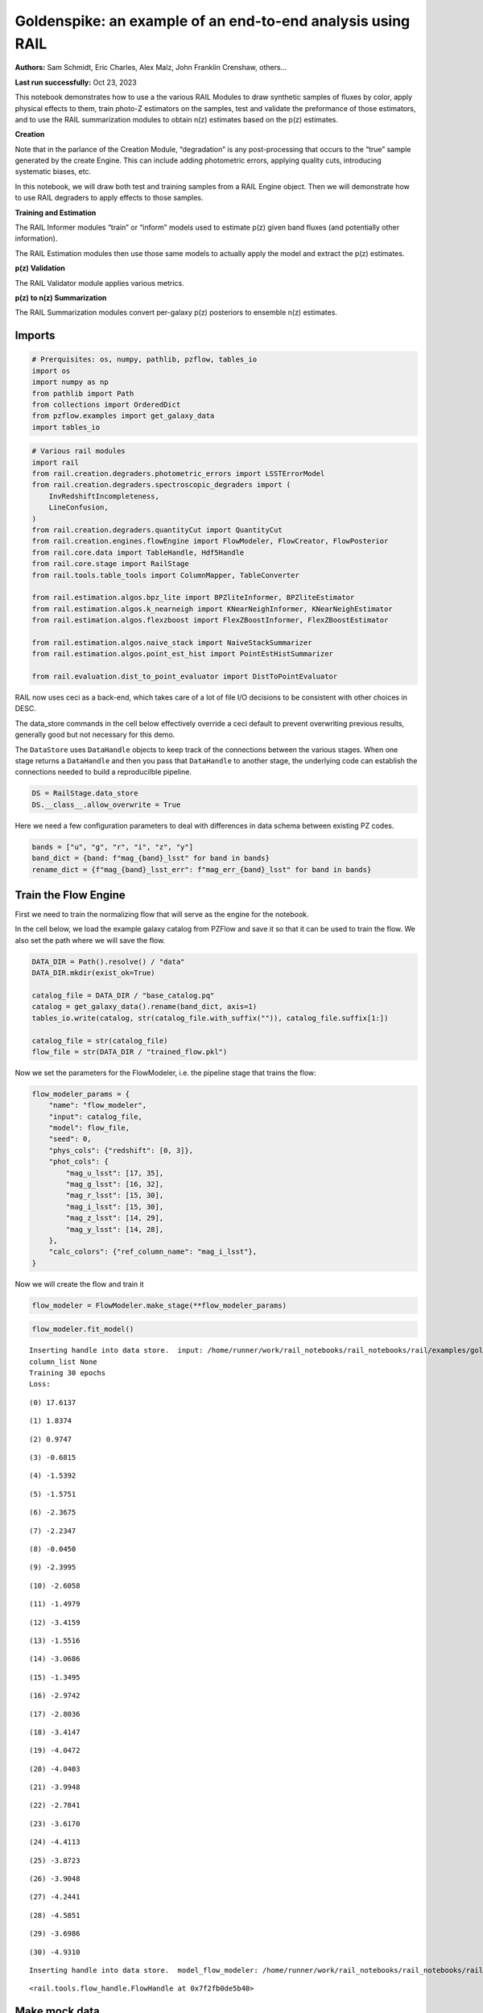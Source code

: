 Goldenspike: an example of an end-to-end analysis using RAIL
============================================================

**Authors:** Sam Schmidt, Eric Charles, Alex Malz, John Franklin
Crenshaw, others…

**Last run successfully:** Oct 23, 2023

This notebook demonstrates how to use a the various RAIL Modules to draw
synthetic samples of fluxes by color, apply physical effects to them,
train photo-Z estimators on the samples, test and validate the
preformance of those estimators, and to use the RAIL summarization
modules to obtain n(z) estimates based on the p(z) estimates.

**Creation**

Note that in the parlance of the Creation Module, “degradation” is any
post-processing that occurs to the “true” sample generated by the create
Engine. This can include adding photometric errors, applying quality
cuts, introducing systematic biases, etc.

In this notebook, we will draw both test and training samples from a
RAIL Engine object. Then we will demonstrate how to use RAIL degraders
to apply effects to those samples.

**Training and Estimation**

The RAIL Informer modules “train” or “inform” models used to estimate
p(z) given band fluxes (and potentially other information).

The RAIL Estimation modules then use those same models to actually apply
the model and extract the p(z) estimates.

**p(z) Validation**

The RAIL Validator module applies various metrics.

**p(z) to n(z) Summarization**

The RAIL Summarization modules convert per-galaxy p(z) posteriors to
ensemble n(z) estimates.

Imports
-------

.. code:: ipython3

    # Prerquisites: os, numpy, pathlib, pzflow, tables_io
    import os
    import numpy as np
    from pathlib import Path
    from collections import OrderedDict
    from pzflow.examples import get_galaxy_data
    import tables_io


.. code:: ipython3

    # Various rail modules
    import rail
    from rail.creation.degraders.photometric_errors import LSSTErrorModel
    from rail.creation.degraders.spectroscopic_degraders import (
        InvRedshiftIncompleteness,
        LineConfusion,
    )
    from rail.creation.degraders.quantityCut import QuantityCut
    from rail.creation.engines.flowEngine import FlowModeler, FlowCreator, FlowPosterior
    from rail.core.data import TableHandle, Hdf5Handle
    from rail.core.stage import RailStage
    from rail.tools.table_tools import ColumnMapper, TableConverter
    
    from rail.estimation.algos.bpz_lite import BPZliteInformer, BPZliteEstimator
    from rail.estimation.algos.k_nearneigh import KNearNeighInformer, KNearNeighEstimator
    from rail.estimation.algos.flexzboost import FlexZBoostInformer, FlexZBoostEstimator
    
    from rail.estimation.algos.naive_stack import NaiveStackSummarizer
    from rail.estimation.algos.point_est_hist import PointEstHistSummarizer
    
    from rail.evaluation.dist_to_point_evaluator import DistToPointEvaluator
    


RAIL now uses ceci as a back-end, which takes care of a lot of file I/O
decisions to be consistent with other choices in DESC.

The data_store commands in the cell below effectively override a ceci
default to prevent overwriting previous results, generally good but not
necessary for this demo.

The ``DataStore`` uses ``DataHandle`` objects to keep track of the
connections between the various stages. When one stage returns a
``DataHandle`` and then you pass that ``DataHandle`` to another stage,
the underlying code can establish the connections needed to build a
reproducilble pipeline.

.. code:: ipython3

    DS = RailStage.data_store
    DS.__class__.allow_overwrite = True


Here we need a few configuration parameters to deal with differences in
data schema between existing PZ codes.

.. code:: ipython3

    bands = ["u", "g", "r", "i", "z", "y"]
    band_dict = {band: f"mag_{band}_lsst" for band in bands}
    rename_dict = {f"mag_{band}_lsst_err": f"mag_err_{band}_lsst" for band in bands}


Train the Flow Engine
---------------------

First we need to train the normalizing flow that will serve as the
engine for the notebook.

In the cell below, we load the example galaxy catalog from PZFlow and
save it so that it can be used to train the flow. We also set the path
where we will save the flow.

.. code:: ipython3

    DATA_DIR = Path().resolve() / "data"
    DATA_DIR.mkdir(exist_ok=True)
    
    catalog_file = DATA_DIR / "base_catalog.pq"
    catalog = get_galaxy_data().rename(band_dict, axis=1)
    tables_io.write(catalog, str(catalog_file.with_suffix("")), catalog_file.suffix[1:])
    
    catalog_file = str(catalog_file)
    flow_file = str(DATA_DIR / "trained_flow.pkl")


Now we set the parameters for the FlowModeler, i.e. the pipeline stage
that trains the flow:

.. code:: ipython3

    flow_modeler_params = {
        "name": "flow_modeler",
        "input": catalog_file,
        "model": flow_file,
        "seed": 0,
        "phys_cols": {"redshift": [0, 3]},
        "phot_cols": {
            "mag_u_lsst": [17, 35],
            "mag_g_lsst": [16, 32],
            "mag_r_lsst": [15, 30],
            "mag_i_lsst": [15, 30],
            "mag_z_lsst": [14, 29],
            "mag_y_lsst": [14, 28],
        },
        "calc_colors": {"ref_column_name": "mag_i_lsst"},
    }


Now we will create the flow and train it

.. code:: ipython3

    flow_modeler = FlowModeler.make_stage(**flow_modeler_params)


.. code:: ipython3

    flow_modeler.fit_model()



.. parsed-literal::

    Inserting handle into data store.  input: /home/runner/work/rail_notebooks/rail_notebooks/rail/examples/goldenspike_examples/data/base_catalog.pq, flow_modeler
    column_list None
    Training 30 epochs 
    Loss:


.. parsed-literal::

    (0) 17.6137


.. parsed-literal::

    (1) 1.8374


.. parsed-literal::

    (2) 0.9747


.. parsed-literal::

    (3) -0.6815


.. parsed-literal::

    (4) -1.5392


.. parsed-literal::

    (5) -1.5751


.. parsed-literal::

    (6) -2.3675


.. parsed-literal::

    (7) -2.2347


.. parsed-literal::

    (8) -0.0450


.. parsed-literal::

    (9) -2.3995


.. parsed-literal::

    (10) -2.6058


.. parsed-literal::

    (11) -1.4979


.. parsed-literal::

    (12) -3.4159


.. parsed-literal::

    (13) -1.5516


.. parsed-literal::

    (14) -3.0686


.. parsed-literal::

    (15) -1.3495


.. parsed-literal::

    (16) -2.9742


.. parsed-literal::

    (17) -2.8036


.. parsed-literal::

    (18) -3.4147


.. parsed-literal::

    (19) -4.0472


.. parsed-literal::

    (20) -4.0403


.. parsed-literal::

    (21) -3.9948


.. parsed-literal::

    (22) -2.7841


.. parsed-literal::

    (23) -3.6170


.. parsed-literal::

    (24) -4.4113


.. parsed-literal::

    (25) -3.8723


.. parsed-literal::

    (26) -3.9048


.. parsed-literal::

    (27) -4.2441


.. parsed-literal::

    (28) -4.5851


.. parsed-literal::

    (29) -3.6986


.. parsed-literal::

    (30) -4.9310


.. parsed-literal::

    Inserting handle into data store.  model_flow_modeler: /home/runner/work/rail_notebooks/rail_notebooks/rail/examples/goldenspike_examples/data/inprogress_trained_flow.pkl, flow_modeler




.. parsed-literal::

    <rail.tools.flow_handle.FlowHandle at 0x7f2fb0de5b40>



Make mock data
--------------

Now we will use the trained flow to create training and test data for
the photo-z estimators.

For both the training and test data we will:

1. Use the Flow to produce some synthetic data
2. Use the LSSTErrorModel to add photometric errors
3. Use the FlowPosterior to estimate the redshift posteriors for the
   degraded sample
4. Use the ColumnMapper to rename the error columns so that they match
   the names in DC2.
5. Use the TableConverter to convert the data to a numpy dictionary,
   which will be stored in a hdf5 file with the same schema as the DC2
   data

Training sample
~~~~~~~~~~~~~~~

For the training data we are going to apply a couple of extra
degradation effects to the data beyond what we do to create test data,
as the training data will have some spectroscopic incompleteness. This
will allow us to see how the trained models perform with imperfect
training data.

More details about the degraders are available in the
``rail/examples/creation_examples/degradation_demo.ipynb`` notebook.

.. code:: ipython3

    flow_creator_train = FlowCreator.make_stage(
        name="flow_creator_train",
        model=flow_modeler.get_handle("model"),
        n_samples=50,
        seed=1235,
    )
    
    lsst_error_model_train = LSSTErrorModel.make_stage(
        name="lsst_error_model_train",
        renameDict=band_dict,
        ndFlag=np.nan,
        seed=29,
    )
    
    inv_redshift = InvRedshiftIncompleteness.make_stage(
        name="inv_redshift",
        pivot_redshift=1.0,
    )
    
    line_confusion = LineConfusion.make_stage(
        name="line_confusion",
        true_wavelen=5007.0,
        wrong_wavelen=3727.0,
        frac_wrong=0.05,
        seed = 1337
    )
    
    quantity_cut = QuantityCut.make_stage(
        name="quantity_cut",
        cuts={"mag_i_lsst": 25.0},
    )
    
    col_remapper_train = ColumnMapper.make_stage(
        name="col_remapper_train",
        columns=rename_dict,
    )
    
    table_conv_train = TableConverter.make_stage(
        name="table_conv_train",
        output_format="numpyDict",
    )


.. code:: ipython3

    train_data_orig = flow_creator_train.sample(150, 1235)
    train_data_errs = lsst_error_model_train(train_data_orig, seed=66)
    train_data_inc = inv_redshift(train_data_errs)
    train_data_conf = line_confusion(train_data_inc)
    train_data_cut = quantity_cut(train_data_conf)
    train_data_pq = col_remapper_train(train_data_cut)
    train_data = table_conv_train(train_data_pq)



.. parsed-literal::

    Inserting handle into data store.  output_flow_creator_train: inprogress_output_flow_creator_train.pq, flow_creator_train
    Inserting handle into data store.  output_lsst_error_model_train: inprogress_output_lsst_error_model_train.pq, lsst_error_model_train
    Inserting handle into data store.  output_inv_redshift: inprogress_output_inv_redshift.pq, inv_redshift
    Inserting handle into data store.  output_line_confusion: inprogress_output_line_confusion.pq, line_confusion
    Inserting handle into data store.  output_quantity_cut: inprogress_output_quantity_cut.pq, quantity_cut
    Inserting handle into data store.  output_col_remapper_train: inprogress_output_col_remapper_train.pq, col_remapper_train
    Inserting handle into data store.  output_table_conv_train: inprogress_output_table_conv_train.hdf5, table_conv_train


Let’s examine the quantities that we’ve generated, we’ll use the handy
``tables_io`` package to temporarily write to a pandas dataframe for
quick writeout of the columns:

.. code:: ipython3

    train_table = tables_io.convertObj(train_data.data, tables_io.types.PD_DATAFRAME)
    train_table.head()





.. raw:: html

    <div>
    <style scoped>
        .dataframe tbody tr th:only-of-type {
            vertical-align: middle;
        }
    
        .dataframe tbody tr th {
            vertical-align: top;
        }
    
        .dataframe thead th {
            text-align: right;
        }
    </style>
    <table border="1" class="dataframe">
      <thead>
        <tr style="text-align: right;">
          <th></th>
          <th>redshift</th>
          <th>mag_u_lsst</th>
          <th>mag_err_u_lsst</th>
          <th>mag_g_lsst</th>
          <th>mag_err_g_lsst</th>
          <th>mag_r_lsst</th>
          <th>mag_err_r_lsst</th>
          <th>mag_i_lsst</th>
          <th>mag_err_i_lsst</th>
          <th>mag_z_lsst</th>
          <th>mag_err_z_lsst</th>
          <th>mag_y_lsst</th>
          <th>mag_err_y_lsst</th>
        </tr>
      </thead>
      <tbody>
        <tr>
          <th>0</th>
          <td>0.953602</td>
          <td>26.789388</td>
          <td>0.470054</td>
          <td>27.215379</td>
          <td>0.253109</td>
          <td>25.518950</td>
          <td>0.051481</td>
          <td>24.458921</td>
          <td>0.032867</td>
          <td>23.527422</td>
          <td>0.027619</td>
          <td>23.140949</td>
          <td>0.044189</td>
        </tr>
        <tr>
          <th>1</th>
          <td>1.112196</td>
          <td>24.987426</td>
          <td>0.107096</td>
          <td>24.668992</td>
          <td>0.027702</td>
          <td>24.008650</td>
          <td>0.014038</td>
          <td>23.532775</td>
          <td>0.014929</td>
          <td>22.997576</td>
          <td>0.017557</td>
          <td>22.803622</td>
          <td>0.032788</td>
        </tr>
        <tr>
          <th>2</th>
          <td>0.131860</td>
          <td>25.142110</td>
          <td>0.122476</td>
          <td>24.430960</td>
          <td>0.022559</td>
          <td>24.231739</td>
          <td>0.016806</td>
          <td>24.007674</td>
          <td>0.022179</td>
          <td>24.308097</td>
          <td>0.055064</td>
          <td>24.304991</td>
          <td>0.123352</td>
        </tr>
        <tr>
          <th>3</th>
          <td>0.566852</td>
          <td>26.435866</td>
          <td>0.358633</td>
          <td>26.475032</td>
          <td>0.135542</td>
          <td>25.323090</td>
          <td>0.043265</td>
          <td>24.718682</td>
          <td>0.041355</td>
          <td>24.652682</td>
          <td>0.074727</td>
          <td>24.268218</td>
          <td>0.119475</td>
        </tr>
        <tr>
          <th>4</th>
          <td>0.542163</td>
          <td>24.583624</td>
          <td>0.075230</td>
          <td>22.366856</td>
          <td>0.006148</td>
          <td>20.848806</td>
          <td>0.005078</td>
          <td>20.007663</td>
          <td>0.005051</td>
          <td>19.727176</td>
          <td>0.005101</td>
          <td>19.527756</td>
          <td>0.005313</td>
        </tr>
      </tbody>
    </table>
    </div>



You see that we’ve generated redshifts, ugrizy magnitudes, and magnitude
errors with names that match those in the cosmoDC2_v1.1.4_image data.

Testing sample
~~~~~~~~~~~~~~

For the test sample we will:

1. Use the Flow to produce some synthetic data
2. Use the LSSTErrorModel to smear the data
3. Use the FlowPosterior to estimate the redshift posteriors for the
   degraded sample
4. Use ColumnMapper to rename some of the columns to match DC2
5. Use the TableConverter to convert the data to a numpy dictionary,
   which will be stored in a hdf5 file with the same schema as the DC2
   data

.. code:: ipython3

    flow_creator_test = FlowCreator.make_stage(
        name="flow_creator_test",
        model=flow_modeler.get_handle("model"),
        n_samples=50,
    )
    
    lsst_error_model_test = LSSTErrorModel.make_stage(
        name="lsst_error_model_test",
        renameDict=band_dict,
        ndFlag=np.nan,
    )
    
    flow_post_test = FlowPosterior.make_stage(
        name="flow_post_test",
        model=flow_modeler.get_handle("model"),
        column="redshift",
        grid=np.linspace(0.0, 5.0, 21),
    )
    
    col_remapper_test = ColumnMapper.make_stage(
        name="col_remapper_test",
        columns=rename_dict,
        hdf5_groupname="",
    )
    
    table_conv_test = TableConverter.make_stage(
        name="table_conv_test",
        output_format="numpyDict",
    )


.. code:: ipython3

    test_data_orig = flow_creator_test.sample(150, 1234)
    test_data_errs = lsst_error_model_test(test_data_orig, seed=58)
    test_data_post = flow_post_test.get_posterior(test_data_errs, err_samples=None)
    test_data_pq = col_remapper_test(test_data_errs)
    test_data = table_conv_test(test_data_pq)



.. parsed-literal::

    Inserting handle into data store.  output_flow_creator_test: inprogress_output_flow_creator_test.pq, flow_creator_test
    Inserting handle into data store.  output_lsst_error_model_test: inprogress_output_lsst_error_model_test.pq, lsst_error_model_test


.. parsed-literal::

    Inserting handle into data store.  output_flow_post_test: inprogress_output_flow_post_test.hdf5, flow_post_test
    Inserting handle into data store.  output_col_remapper_test: inprogress_output_col_remapper_test.pq, col_remapper_test
    Inserting handle into data store.  output_table_conv_test: inprogress_output_table_conv_test.hdf5, table_conv_test


.. parsed-literal::

    /opt/hostedtoolcache/Python/3.10.17/x64/lib/python3.10/site-packages/qp/parameterizations/interp/interp.py:187: UserWarning: The distributions at indices = [ 73  88 105 144 145] have an integral of 0.
      warnings.warn(
    /opt/hostedtoolcache/Python/3.10.17/x64/lib/python3.10/site-packages/qp/parameterizations/interp/interp.py:207: RuntimeWarning: invalid value encountered in divide
      new_yvals = (self._yvals.T / self._ycumul[:, -1]).T
    /opt/hostedtoolcache/Python/3.10.17/x64/lib/python3.10/site-packages/qp/parameterizations/interp/interp.py:208: RuntimeWarning: invalid value encountered in divide
      self._ycumul = (self._ycumul.T / self._ycumul[:, -1]).T
    /opt/hostedtoolcache/Python/3.10.17/x64/lib/python3.10/site-packages/qp/parameterizations/interp/interp.py:140: RuntimeWarning: There are non-finite values in the yvals for the following distributions: (array([ 73,  73,  73,  73,  73,  73,  73,  73,  73,  73,  73,  73,  73,
            73,  73,  73,  73,  73,  73,  73,  73,  88,  88,  88,  88,  88,
            88,  88,  88,  88,  88,  88,  88,  88,  88,  88,  88,  88,  88,
            88,  88,  88, 105, 105, 105, 105, 105, 105, 105, 105, 105, 105,
           105, 105, 105, 105, 105, 105, 105, 105, 105, 105, 105, 144, 144,
           144, 144, 144, 144, 144, 144, 144, 144, 144, 144, 144, 144, 144,
           144, 144, 144, 144, 144, 144, 145, 145, 145, 145, 145, 145, 145,
           145, 145, 145, 145, 145, 145, 145, 145, 145, 145, 145, 145, 145,
           145]), array([ 0,  1,  2,  3,  4,  5,  6,  7,  8,  9, 10, 11, 12, 13, 14, 15, 16,
           17, 18, 19, 20,  0,  1,  2,  3,  4,  5,  6,  7,  8,  9, 10, 11, 12,
           13, 14, 15, 16, 17, 18, 19, 20,  0,  1,  2,  3,  4,  5,  6,  7,  8,
            9, 10, 11, 12, 13, 14, 15, 16, 17, 18, 19, 20,  0,  1,  2,  3,  4,
            5,  6,  7,  8,  9, 10, 11, 12, 13, 14, 15, 16, 17, 18, 19, 20,  0,
            1,  2,  3,  4,  5,  6,  7,  8,  9, 10, 11, 12, 13, 14, 15, 16, 17,
           18, 19, 20]))
      warnings.warn(


.. code:: ipython3

    test_data_handle = Hdf5Handle('input')
    od = OrderedDict()
    od['photometry'] = test_data_orig.data.to_records()
    test_data_handle.set_data(od)
    test_data_handle.path  = './test_data_orig.hdf5'
    test_data_handle.write()




.. parsed-literal::

    './test_data_orig.hdf5'




.. code:: ipython3

    test_table = tables_io.convertObj(test_data.data, tables_io.types.PD_DATAFRAME)
    test_table.head()





.. raw:: html

    <div>
    <style scoped>
        .dataframe tbody tr th:only-of-type {
            vertical-align: middle;
        }
    
        .dataframe tbody tr th {
            vertical-align: top;
        }
    
        .dataframe thead th {
            text-align: right;
        }
    </style>
    <table border="1" class="dataframe">
      <thead>
        <tr style="text-align: right;">
          <th></th>
          <th>redshift</th>
          <th>mag_u_lsst</th>
          <th>mag_err_u_lsst</th>
          <th>mag_g_lsst</th>
          <th>mag_err_g_lsst</th>
          <th>mag_r_lsst</th>
          <th>mag_err_r_lsst</th>
          <th>mag_i_lsst</th>
          <th>mag_err_i_lsst</th>
          <th>mag_z_lsst</th>
          <th>mag_err_z_lsst</th>
          <th>mag_y_lsst</th>
          <th>mag_err_y_lsst</th>
        </tr>
      </thead>
      <tbody>
        <tr>
          <th>0</th>
          <td>0.685829</td>
          <td>28.090959</td>
          <td>1.115968</td>
          <td>26.823649</td>
          <td>0.182592</td>
          <td>26.482884</td>
          <td>0.120401</td>
          <td>25.761635</td>
          <td>0.104022</td>
          <td>25.607615</td>
          <td>0.171504</td>
          <td>25.471384</td>
          <td>0.327174</td>
        </tr>
        <tr>
          <th>1</th>
          <td>0.775507</td>
          <td>23.645372</td>
          <td>0.033028</td>
          <td>22.980207</td>
          <td>0.007852</td>
          <td>22.221257</td>
          <td>0.005680</td>
          <td>21.330333</td>
          <td>0.005393</td>
          <td>21.013002</td>
          <td>0.005775</td>
          <td>20.825704</td>
          <td>0.007415</td>
        </tr>
        <tr>
          <th>2</th>
          <td>0.279994</td>
          <td>NaN</td>
          <td>NaN</td>
          <td>28.082552</td>
          <td>0.498753</td>
          <td>27.160387</td>
          <td>0.214651</td>
          <td>26.977565</td>
          <td>0.291076</td>
          <td>27.819751</td>
          <td>0.909448</td>
          <td>26.661685</td>
          <td>0.780494</td>
        </tr>
        <tr>
          <th>3</th>
          <td>1.727127</td>
          <td>27.577201</td>
          <td>0.815111</td>
          <td>26.188835</td>
          <td>0.105719</td>
          <td>25.450956</td>
          <td>0.048465</td>
          <td>24.748774</td>
          <td>0.042474</td>
          <td>24.082007</td>
          <td>0.045051</td>
          <td>23.916596</td>
          <td>0.087831</td>
        </tr>
        <tr>
          <th>4</th>
          <td>0.506302</td>
          <td>NaN</td>
          <td>NaN</td>
          <td>26.596998</td>
          <td>0.150534</td>
          <td>25.554330</td>
          <td>0.053124</td>
          <td>24.946210</td>
          <td>0.050610</td>
          <td>24.575456</td>
          <td>0.069793</td>
          <td>24.365133</td>
          <td>0.129953</td>
        </tr>
      </tbody>
    </table>
    </div>



“Inform” some estimators
------------------------

More details about the process of “informing” or “training” the models
used by the estimators is available in the
``rail/examples/estimation_examples/RAIL_estimation_demo.ipynb``
notebook.

We use “inform” rather than “train” to generically refer to the
preprocessing of any prior information. For a machine learning
estimator, that prior information is a training set, but it can also be
an SED template library for a template-fitting or hybrid estimator.

.. code:: ipython3

    inform_bpz = BPZliteInformer.make_stage(
        name="inform_bpz",
        nondetect_val=np.nan,
        model="bpz.pkl",
        hdf5_groupname="",
    )
    
    inform_knn = KNearNeighInformer.make_stage(
        name="inform_knn",
        nondetect_val=np.nan,
        model="knnpz.pkl",
        hdf5_groupname="",
    )
    
    inform_fzboost = FlexZBoostInformer.make_stage(
        name="inform_FZBoost",
        nondetect_val=np.nan,
        model="fzboost.pkl",
        hdf5_groupname="",
    )


.. code:: ipython3

    train_data_errs.data.keys()




.. parsed-literal::

    Index(['redshift', 'mag_u_lsst', 'mag_u_lsst_err', 'mag_g_lsst',
           'mag_g_lsst_err', 'mag_r_lsst', 'mag_r_lsst_err', 'mag_i_lsst',
           'mag_i_lsst_err', 'mag_z_lsst', 'mag_z_lsst_err', 'mag_y_lsst',
           'mag_y_lsst_err'],
          dtype='object')



.. code:: ipython3

    inform_bpz.inform(train_data)
    inform_knn.inform(train_data)
    inform_fzboost.inform(train_data)



.. parsed-literal::

    using 61 galaxies in calculation
    best values for fo and kt:
    [1.]
    [0.3]
    minimizing for type 0
    best fit z0, alpha, km for type 0: [0.36519157 1.90762564 0.07457036]
    Inserting handle into data store.  model_inform_bpz: inprogress_bpz.pkl, inform_bpz


.. parsed-literal::

    split into 46 training and 15 validation samples
    finding best fit sigma and NNeigh...
    
    
    
    best fit values are sigma=0.075 and numneigh=3
    
    
    
    Inserting handle into data store.  model_inform_knn: inprogress_knnpz.pkl, inform_knn


.. parsed-literal::

    stacking some data...
    read in training data
    fit the model...


.. parsed-literal::

    /opt/hostedtoolcache/Python/3.10.17/x64/lib/python3.10/site-packages/xgboost/training.py:183: UserWarning: [07:56:08] WARNING: /workspace/src/learner.cc:738: 
    Parameters: { "silent" } are not used.
    
      bst.update(dtrain, iteration=i, fobj=obj)
    /opt/hostedtoolcache/Python/3.10.17/x64/lib/python3.10/site-packages/xgboost/training.py:183: UserWarning: [07:56:08] WARNING: /workspace/src/learner.cc:738: 
    Parameters: { "silent" } are not used.
    
      bst.update(dtrain, iteration=i, fobj=obj)
    /opt/hostedtoolcache/Python/3.10.17/x64/lib/python3.10/site-packages/xgboost/training.py:183: UserWarning: [07:56:08] WARNING: /workspace/src/learner.cc:738: 
    Parameters: { "silent" } are not used.
    
      bst.update(dtrain, iteration=i, fobj=obj)
    /opt/hostedtoolcache/Python/3.10.17/x64/lib/python3.10/site-packages/xgboost/training.py:183: UserWarning: [07:56:08] WARNING: /workspace/src/learner.cc:738: 
    Parameters: { "silent" } are not used.
    
      bst.update(dtrain, iteration=i, fobj=obj)
    /opt/hostedtoolcache/Python/3.10.17/x64/lib/python3.10/site-packages/xgboost/training.py:183: UserWarning: [07:56:08] WARNING: /workspace/src/learner.cc:738: 
    Parameters: { "silent" } are not used.
    
      bst.update(dtrain, iteration=i, fobj=obj)
    /opt/hostedtoolcache/Python/3.10.17/x64/lib/python3.10/site-packages/xgboost/training.py:183: UserWarning: [07:56:08] WARNING: /workspace/src/learner.cc:738: 
    Parameters: { "silent" } are not used.
    
      bst.update(dtrain, iteration=i, fobj=obj)
    /opt/hostedtoolcache/Python/3.10.17/x64/lib/python3.10/site-packages/xgboost/training.py:183: UserWarning: [07:56:08] WARNING: /workspace/src/learner.cc:738: 
    Parameters: { "silent" } are not used.
    
      bst.update(dtrain, iteration=i, fobj=obj)
    /opt/hostedtoolcache/Python/3.10.17/x64/lib/python3.10/site-packages/xgboost/training.py:183: UserWarning: [07:56:08] WARNING: /workspace/src/learner.cc:738: 
    Parameters: { "silent" } are not used.
    
      bst.update(dtrain, iteration=i, fobj=obj)
    /opt/hostedtoolcache/Python/3.10.17/x64/lib/python3.10/site-packages/xgboost/training.py:183: UserWarning: [07:56:08] WARNING: /workspace/src/learner.cc:738: 
    Parameters: { "silent" } are not used.
    
      bst.update(dtrain, iteration=i, fobj=obj)
    /opt/hostedtoolcache/Python/3.10.17/x64/lib/python3.10/site-packages/xgboost/training.py:183: UserWarning: [07:56:08] WARNING: /workspace/src/learner.cc:738: 
    Parameters: { "silent" } are not used.
    
      bst.update(dtrain, iteration=i, fobj=obj)


.. parsed-literal::

    /opt/hostedtoolcache/Python/3.10.17/x64/lib/python3.10/site-packages/xgboost/training.py:183: UserWarning: [07:56:08] WARNING: /workspace/src/learner.cc:738: 
    Parameters: { "silent" } are not used.
    
      bst.update(dtrain, iteration=i, fobj=obj)
    /opt/hostedtoolcache/Python/3.10.17/x64/lib/python3.10/site-packages/xgboost/training.py:183: UserWarning: [07:56:08] WARNING: /workspace/src/learner.cc:738: 
    Parameters: { "silent" } are not used.
    
      bst.update(dtrain, iteration=i, fobj=obj)
    /opt/hostedtoolcache/Python/3.10.17/x64/lib/python3.10/site-packages/xgboost/training.py:183: UserWarning: [07:56:08] WARNING: /workspace/src/learner.cc:738: 
    Parameters: { "silent" } are not used.
    
      bst.update(dtrain, iteration=i, fobj=obj)
    /opt/hostedtoolcache/Python/3.10.17/x64/lib/python3.10/site-packages/xgboost/training.py:183: UserWarning: [07:56:08] WARNING: /workspace/src/learner.cc:738: 
    Parameters: { "silent" } are not used.
    
      bst.update(dtrain, iteration=i, fobj=obj)
    /opt/hostedtoolcache/Python/3.10.17/x64/lib/python3.10/site-packages/xgboost/training.py:183: UserWarning: [07:56:08] WARNING: /workspace/src/learner.cc:738: 
    Parameters: { "silent" } are not used.
    
      bst.update(dtrain, iteration=i, fobj=obj)
    /opt/hostedtoolcache/Python/3.10.17/x64/lib/python3.10/site-packages/xgboost/training.py:183: UserWarning: [07:56:08] WARNING: /workspace/src/learner.cc:738: 
    Parameters: { "silent" } are not used.
    
      bst.update(dtrain, iteration=i, fobj=obj)
    /opt/hostedtoolcache/Python/3.10.17/x64/lib/python3.10/site-packages/xgboost/training.py:183: UserWarning: [07:56:08] WARNING: /workspace/src/learner.cc:738: 
    Parameters: { "silent" } are not used.
    
      bst.update(dtrain, iteration=i, fobj=obj)
    /opt/hostedtoolcache/Python/3.10.17/x64/lib/python3.10/site-packages/xgboost/training.py:183: UserWarning: [07:56:08] WARNING: /workspace/src/learner.cc:738: 
    Parameters: { "silent" } are not used.
    
      bst.update(dtrain, iteration=i, fobj=obj)
    /opt/hostedtoolcache/Python/3.10.17/x64/lib/python3.10/site-packages/xgboost/training.py:183: UserWarning: [07:56:08] WARNING: /workspace/src/learner.cc:738: 
    Parameters: { "silent" } are not used.
    
      bst.update(dtrain, iteration=i, fobj=obj)
    /opt/hostedtoolcache/Python/3.10.17/x64/lib/python3.10/site-packages/xgboost/training.py:183: UserWarning: [07:56:08] WARNING: /workspace/src/learner.cc:738: 
    Parameters: { "silent" } are not used.
    
      bst.update(dtrain, iteration=i, fobj=obj)
    /opt/hostedtoolcache/Python/3.10.17/x64/lib/python3.10/site-packages/xgboost/training.py:183: UserWarning: [07:56:08] WARNING: /workspace/src/learner.cc:738: 
    Parameters: { "silent" } are not used.
    
      bst.update(dtrain, iteration=i, fobj=obj)
    /opt/hostedtoolcache/Python/3.10.17/x64/lib/python3.10/site-packages/xgboost/training.py:183: UserWarning: [07:56:08] WARNING: /workspace/src/learner.cc:738: 
    Parameters: { "silent" } are not used.
    
      bst.update(dtrain, iteration=i, fobj=obj)
    /opt/hostedtoolcache/Python/3.10.17/x64/lib/python3.10/site-packages/xgboost/training.py:183: UserWarning: [07:56:08] WARNING: /workspace/src/learner.cc:738: 
    Parameters: { "silent" } are not used.
    
      bst.update(dtrain, iteration=i, fobj=obj)
    /opt/hostedtoolcache/Python/3.10.17/x64/lib/python3.10/site-packages/xgboost/training.py:183: UserWarning: [07:56:08] WARNING: /workspace/src/learner.cc:738: 
    Parameters: { "silent" } are not used.
    
      bst.update(dtrain, iteration=i, fobj=obj)
    /opt/hostedtoolcache/Python/3.10.17/x64/lib/python3.10/site-packages/xgboost/training.py:183: UserWarning: [07:56:08] WARNING: /workspace/src/learner.cc:738: 
    Parameters: { "silent" } are not used.
    
      bst.update(dtrain, iteration=i, fobj=obj)


.. parsed-literal::

    /opt/hostedtoolcache/Python/3.10.17/x64/lib/python3.10/site-packages/xgboost/training.py:183: UserWarning: [07:56:08] WARNING: /workspace/src/learner.cc:738: 
    Parameters: { "silent" } are not used.
    
      bst.update(dtrain, iteration=i, fobj=obj)
    /opt/hostedtoolcache/Python/3.10.17/x64/lib/python3.10/site-packages/xgboost/training.py:183: UserWarning: [07:56:09] WARNING: /workspace/src/learner.cc:738: 
    Parameters: { "silent" } are not used.
    
      bst.update(dtrain, iteration=i, fobj=obj)
    /opt/hostedtoolcache/Python/3.10.17/x64/lib/python3.10/site-packages/xgboost/training.py:183: UserWarning: [07:56:09] WARNING: /workspace/src/learner.cc:738: 
    Parameters: { "silent" } are not used.
    
      bst.update(dtrain, iteration=i, fobj=obj)
    /opt/hostedtoolcache/Python/3.10.17/x64/lib/python3.10/site-packages/xgboost/training.py:183: UserWarning: [07:56:09] WARNING: /workspace/src/learner.cc:738: 
    Parameters: { "silent" } are not used.
    
      bst.update(dtrain, iteration=i, fobj=obj)
    /opt/hostedtoolcache/Python/3.10.17/x64/lib/python3.10/site-packages/xgboost/training.py:183: UserWarning: [07:56:09] WARNING: /workspace/src/learner.cc:738: 
    Parameters: { "silent" } are not used.
    
      bst.update(dtrain, iteration=i, fobj=obj)
    /opt/hostedtoolcache/Python/3.10.17/x64/lib/python3.10/site-packages/xgboost/training.py:183: UserWarning: [07:56:09] WARNING: /workspace/src/learner.cc:738: 
    Parameters: { "silent" } are not used.
    
      bst.update(dtrain, iteration=i, fobj=obj)
    /opt/hostedtoolcache/Python/3.10.17/x64/lib/python3.10/site-packages/xgboost/training.py:183: UserWarning: [07:56:09] WARNING: /workspace/src/learner.cc:738: 
    Parameters: { "silent" } are not used.
    
      bst.update(dtrain, iteration=i, fobj=obj)
    /opt/hostedtoolcache/Python/3.10.17/x64/lib/python3.10/site-packages/xgboost/training.py:183: UserWarning: [07:56:09] WARNING: /workspace/src/learner.cc:738: 
    Parameters: { "silent" } are not used.
    
      bst.update(dtrain, iteration=i, fobj=obj)
    /opt/hostedtoolcache/Python/3.10.17/x64/lib/python3.10/site-packages/xgboost/training.py:183: UserWarning: [07:56:09] WARNING: /workspace/src/learner.cc:738: 
    Parameters: { "silent" } are not used.
    
      bst.update(dtrain, iteration=i, fobj=obj)
    /opt/hostedtoolcache/Python/3.10.17/x64/lib/python3.10/site-packages/xgboost/training.py:183: UserWarning: [07:56:09] WARNING: /workspace/src/learner.cc:738: 
    Parameters: { "silent" } are not used.
    
      bst.update(dtrain, iteration=i, fobj=obj)


.. parsed-literal::

    finding best bump thresh...


.. parsed-literal::

    finding best sharpen parameter...


.. parsed-literal::

    Retraining with full training set...


.. parsed-literal::

    /opt/hostedtoolcache/Python/3.10.17/x64/lib/python3.10/site-packages/xgboost/training.py:183: UserWarning: [07:56:12] WARNING: /workspace/src/learner.cc:738: 
    Parameters: { "silent" } are not used.
    
      bst.update(dtrain, iteration=i, fobj=obj)
    /opt/hostedtoolcache/Python/3.10.17/x64/lib/python3.10/site-packages/xgboost/training.py:183: UserWarning: [07:56:12] WARNING: /workspace/src/learner.cc:738: 
    Parameters: { "silent" } are not used.
    
      bst.update(dtrain, iteration=i, fobj=obj)
    /opt/hostedtoolcache/Python/3.10.17/x64/lib/python3.10/site-packages/xgboost/training.py:183: UserWarning: [07:56:12] WARNING: /workspace/src/learner.cc:738: 
    Parameters: { "silent" } are not used.
    
      bst.update(dtrain, iteration=i, fobj=obj)
    /opt/hostedtoolcache/Python/3.10.17/x64/lib/python3.10/site-packages/xgboost/training.py:183: UserWarning: [07:56:12] WARNING: /workspace/src/learner.cc:738: 
    Parameters: { "silent" } are not used.
    
      bst.update(dtrain, iteration=i, fobj=obj)
    /opt/hostedtoolcache/Python/3.10.17/x64/lib/python3.10/site-packages/xgboost/training.py:183: UserWarning: [07:56:12] WARNING: /workspace/src/learner.cc:738: 
    Parameters: { "silent" } are not used.
    
      bst.update(dtrain, iteration=i, fobj=obj)
    /opt/hostedtoolcache/Python/3.10.17/x64/lib/python3.10/site-packages/xgboost/training.py:183: UserWarning: [07:56:12] WARNING: /workspace/src/learner.cc:738: 
    Parameters: { "silent" } are not used.
    
      bst.update(dtrain, iteration=i, fobj=obj)
    /opt/hostedtoolcache/Python/3.10.17/x64/lib/python3.10/site-packages/xgboost/training.py:183: UserWarning: [07:56:12] WARNING: /workspace/src/learner.cc:738: 
    Parameters: { "silent" } are not used.
    
      bst.update(dtrain, iteration=i, fobj=obj)
    /opt/hostedtoolcache/Python/3.10.17/x64/lib/python3.10/site-packages/xgboost/training.py:183: UserWarning: [07:56:12] WARNING: /workspace/src/learner.cc:738: 
    Parameters: { "silent" } are not used.
    
      bst.update(dtrain, iteration=i, fobj=obj)
    /opt/hostedtoolcache/Python/3.10.17/x64/lib/python3.10/site-packages/xgboost/training.py:183: UserWarning: [07:56:12] WARNING: /workspace/src/learner.cc:738: 
    Parameters: { "silent" } are not used.
    
      bst.update(dtrain, iteration=i, fobj=obj)
    /opt/hostedtoolcache/Python/3.10.17/x64/lib/python3.10/site-packages/xgboost/training.py:183: UserWarning: [07:56:12] WARNING: /workspace/src/learner.cc:738: 
    Parameters: { "silent" } are not used.
    
      bst.update(dtrain, iteration=i, fobj=obj)
    /opt/hostedtoolcache/Python/3.10.17/x64/lib/python3.10/site-packages/xgboost/training.py:183: UserWarning: [07:56:12] WARNING: /workspace/src/learner.cc:738: 
    Parameters: { "silent" } are not used.
    
      bst.update(dtrain, iteration=i, fobj=obj)
    /opt/hostedtoolcache/Python/3.10.17/x64/lib/python3.10/site-packages/xgboost/training.py:183: UserWarning: [07:56:12] WARNING: /workspace/src/learner.cc:738: 
    Parameters: { "silent" } are not used.
    
      bst.update(dtrain, iteration=i, fobj=obj)
    /opt/hostedtoolcache/Python/3.10.17/x64/lib/python3.10/site-packages/xgboost/training.py:183: UserWarning: [07:56:12] WARNING: /workspace/src/learner.cc:738: 
    Parameters: { "silent" } are not used.
    
      bst.update(dtrain, iteration=i, fobj=obj)
    /opt/hostedtoolcache/Python/3.10.17/x64/lib/python3.10/site-packages/xgboost/training.py:183: UserWarning: [07:56:12] WARNING: /workspace/src/learner.cc:738: 
    Parameters: { "silent" } are not used.
    
      bst.update(dtrain, iteration=i, fobj=obj)
    /opt/hostedtoolcache/Python/3.10.17/x64/lib/python3.10/site-packages/xgboost/training.py:183: UserWarning: [07:56:12] WARNING: /workspace/src/learner.cc:738: 
    Parameters: { "silent" } are not used.
    
      bst.update(dtrain, iteration=i, fobj=obj)
    /opt/hostedtoolcache/Python/3.10.17/x64/lib/python3.10/site-packages/xgboost/training.py:183: UserWarning: [07:56:12] WARNING: /workspace/src/learner.cc:738: 
    Parameters: { "silent" } are not used.
    
      bst.update(dtrain, iteration=i, fobj=obj)
    /opt/hostedtoolcache/Python/3.10.17/x64/lib/python3.10/site-packages/xgboost/training.py:183: UserWarning: [07:56:12] WARNING: /workspace/src/learner.cc:738: 
    Parameters: { "silent" } are not used.
    
      bst.update(dtrain, iteration=i, fobj=obj)
    /opt/hostedtoolcache/Python/3.10.17/x64/lib/python3.10/site-packages/xgboost/training.py:183: UserWarning: [07:56:12] WARNING: /workspace/src/learner.cc:738: 
    Parameters: { "silent" } are not used.
    
      bst.update(dtrain, iteration=i, fobj=obj)
    /opt/hostedtoolcache/Python/3.10.17/x64/lib/python3.10/site-packages/xgboost/training.py:183: UserWarning: [07:56:12] WARNING: /workspace/src/learner.cc:738: 
    Parameters: { "silent" } are not used.
    
      bst.update(dtrain, iteration=i, fobj=obj)
    /opt/hostedtoolcache/Python/3.10.17/x64/lib/python3.10/site-packages/xgboost/training.py:183: UserWarning: [07:56:13] WARNING: /workspace/src/learner.cc:738: 
    Parameters: { "silent" } are not used.
    
      bst.update(dtrain, iteration=i, fobj=obj)
    /opt/hostedtoolcache/Python/3.10.17/x64/lib/python3.10/site-packages/xgboost/training.py:183: UserWarning: [07:56:13] WARNING: /workspace/src/learner.cc:738: 
    Parameters: { "silent" } are not used.
    
      bst.update(dtrain, iteration=i, fobj=obj)


.. parsed-literal::

    /opt/hostedtoolcache/Python/3.10.17/x64/lib/python3.10/site-packages/xgboost/training.py:183: UserWarning: [07:56:13] WARNING: /workspace/src/learner.cc:738: 
    Parameters: { "silent" } are not used.
    
      bst.update(dtrain, iteration=i, fobj=obj)
    /opt/hostedtoolcache/Python/3.10.17/x64/lib/python3.10/site-packages/xgboost/training.py:183: UserWarning: [07:56:13] WARNING: /workspace/src/learner.cc:738: 
    Parameters: { "silent" } are not used.
    
      bst.update(dtrain, iteration=i, fobj=obj)
    /opt/hostedtoolcache/Python/3.10.17/x64/lib/python3.10/site-packages/xgboost/training.py:183: UserWarning: [07:56:13] WARNING: /workspace/src/learner.cc:738: 
    Parameters: { "silent" } are not used.
    
      bst.update(dtrain, iteration=i, fobj=obj)
    /opt/hostedtoolcache/Python/3.10.17/x64/lib/python3.10/site-packages/xgboost/training.py:183: UserWarning: [07:56:13] WARNING: /workspace/src/learner.cc:738: 
    Parameters: { "silent" } are not used.
    
      bst.update(dtrain, iteration=i, fobj=obj)
    /opt/hostedtoolcache/Python/3.10.17/x64/lib/python3.10/site-packages/xgboost/training.py:183: UserWarning: [07:56:13] WARNING: /workspace/src/learner.cc:738: 
    Parameters: { "silent" } are not used.
    
      bst.update(dtrain, iteration=i, fobj=obj)
    /opt/hostedtoolcache/Python/3.10.17/x64/lib/python3.10/site-packages/xgboost/training.py:183: UserWarning: [07:56:13] WARNING: /workspace/src/learner.cc:738: 
    Parameters: { "silent" } are not used.
    
      bst.update(dtrain, iteration=i, fobj=obj)
    /opt/hostedtoolcache/Python/3.10.17/x64/lib/python3.10/site-packages/xgboost/training.py:183: UserWarning: [07:56:13] WARNING: /workspace/src/learner.cc:738: 
    Parameters: { "silent" } are not used.
    
      bst.update(dtrain, iteration=i, fobj=obj)
    /opt/hostedtoolcache/Python/3.10.17/x64/lib/python3.10/site-packages/xgboost/training.py:183: UserWarning: [07:56:13] WARNING: /workspace/src/learner.cc:738: 
    Parameters: { "silent" } are not used.
    
      bst.update(dtrain, iteration=i, fobj=obj)
    /opt/hostedtoolcache/Python/3.10.17/x64/lib/python3.10/site-packages/xgboost/training.py:183: UserWarning: [07:56:13] WARNING: /workspace/src/learner.cc:738: 
    Parameters: { "silent" } are not used.
    
      bst.update(dtrain, iteration=i, fobj=obj)
    /opt/hostedtoolcache/Python/3.10.17/x64/lib/python3.10/site-packages/xgboost/training.py:183: UserWarning: [07:56:13] WARNING: /workspace/src/learner.cc:738: 
    Parameters: { "silent" } are not used.
    
      bst.update(dtrain, iteration=i, fobj=obj)
    /opt/hostedtoolcache/Python/3.10.17/x64/lib/python3.10/site-packages/xgboost/training.py:183: UserWarning: [07:56:13] WARNING: /workspace/src/learner.cc:738: 
    Parameters: { "silent" } are not used.
    
      bst.update(dtrain, iteration=i, fobj=obj)
    /opt/hostedtoolcache/Python/3.10.17/x64/lib/python3.10/site-packages/xgboost/training.py:183: UserWarning: [07:56:13] WARNING: /workspace/src/learner.cc:738: 
    Parameters: { "silent" } are not used.
    
      bst.update(dtrain, iteration=i, fobj=obj)
    /opt/hostedtoolcache/Python/3.10.17/x64/lib/python3.10/site-packages/xgboost/training.py:183: UserWarning: [07:56:13] WARNING: /workspace/src/learner.cc:738: 
    Parameters: { "silent" } are not used.
    
      bst.update(dtrain, iteration=i, fobj=obj)
    /opt/hostedtoolcache/Python/3.10.17/x64/lib/python3.10/site-packages/xgboost/training.py:183: UserWarning: [07:56:13] WARNING: /workspace/src/learner.cc:738: 
    Parameters: { "silent" } are not used.
    
      bst.update(dtrain, iteration=i, fobj=obj)


.. parsed-literal::

    Inserting handle into data store.  model_inform_FZBoost: inprogress_fzboost.pkl, inform_FZBoost




.. parsed-literal::

    <rail.core.data.ModelHandle at 0x7f2f44741f90>



Estimate photo-z posteriors
---------------------------

More detail on the specific estimators used here is available in the
``rail/examples/estimation_examples/RAIL_estimation_demo.ipynb``
notebook, but here is a very brief summary of the three estimators used
in this notebook:

``BPZliteEstimator`` is a template-based photo-z code that outputs the
posterior estimated given likelihoods calculated using a template set
combined with a Bayesian prior. See Benitez (2000) for more details.
``KNearNeighEstimator`` is a simple photo-z code that finds the K
nearest neighbor training galaxies in color/magnitude space and creates
a weighted (by distance) mixture model PDF based on the redshifts of
those K neighbors. ``FlexZBoostEstimator`` is a mature photo-z algorithm
that estimates a PDF for each galaxy via a conditional density estimate
using the training data. See `Izbicki & Lee
(2017) <https://doi.org/10.1214/17-EJS1302>`__ for more details.

.. code:: ipython3

    estimate_bpz = BPZliteEstimator.make_stage(
        name="estimate_bpz",
        hdf5_groupname="",
        nondetect_val=np.nan,
        model=inform_bpz.get_handle("model"),
    )
    
    estimate_knn = KNearNeighEstimator.make_stage(
        name="estimate_knn",
        hdf5_groupname="",
        nondetect_val=np.nan,
        model=inform_knn.get_handle("model"),
    )
    
    estimate_fzboost = FlexZBoostEstimator.make_stage(
        name="test_FZBoost",
        nondetect_val=np.nan,
        model=inform_fzboost.get_handle("model"),
        hdf5_groupname="",
        aliases=dict(input="test_data", output="fzboost_estim"),
    )


.. code:: ipython3

    knn_estimated = estimate_knn.estimate(test_data)
    fzboost_estimated = estimate_fzboost.estimate(test_data)
    bpz_estimated = estimate_bpz.estimate(test_data)



.. parsed-literal::

    Process 0 running estimator on chunk 0 - 150
    Process 0 estimating PZ PDF for rows 0 - 150
    Inserting handle into data store.  output_estimate_knn: inprogress_output_estimate_knn.hdf5, estimate_knn


.. parsed-literal::

    Process 0 running estimator on chunk 0 - 150
    Process 0 estimating PZ PDF for rows 0 - 150


.. parsed-literal::

    Inserting handle into data store.  output_test_FZBoost: inprogress_output_test_FZBoost.hdf5, test_FZBoost


.. parsed-literal::

    Process 0 running estimator on chunk 0 - 150
    Inserting handle into data store.  output_estimate_bpz: inprogress_output_estimate_bpz.hdf5, estimate_bpz


Evaluate the estimates
----------------------

Now we evaluate metrics on the estimates, separately for each estimator.

Each call to the ``Evaluator.evaluate`` will create a table with the
various performance metrics. We will store all of these tables in a
dictionary, keyed by the name of the estimator.

.. code:: ipython3

    ztrue_file = './test_data_orig.hdf5'
    ztrue_data = DS.read_file('ztrue_data', TableHandle, ztrue_file)


.. code:: ipython3

    eval_dict = dict(bpz=bpz_estimated, fzboost=fzboost_estimated, knn=knn_estimated)
    
    evaluator_stage_dict = dict(
        metrics=['cdeloss', 'pit', 'brier'],
        _random_state=None,
        metric_config={
            'brier': {'limits':(0,3.1)},
            'pit':{'tdigest_compression': 1000},
        }
    )
    truth = ztrue_data
    
    result_dict = {}
    for key, val in eval_dict.items():
        the_eval = DistToPointEvaluator.make_stage(name=f'{key}_dist_to_point', force_exact=True, **evaluator_stage_dict)
        result_dict[key] = the_eval.evaluate(val, truth)
        
        
        



.. parsed-literal::

    WARNING:root:Input predictions do not sum to 1.


.. parsed-literal::

    WARNING:root:Input predictions do not sum to 1.


.. parsed-literal::

    WARNING:root:Input predictions do not sum to 1.


.. parsed-literal::

    Requested metrics: ['cdeloss', 'pit', 'brier']
    Inserting handle into data store.  output_bpz_dist_to_point: inprogress_output_bpz_dist_to_point.hdf5, bpz_dist_to_point
    Inserting handle into data store.  summary_bpz_dist_to_point: inprogress_summary_bpz_dist_to_point.hdf5, bpz_dist_to_point
    Inserting handle into data store.  single_distribution_summary_bpz_dist_to_point: inprogress_single_distribution_summary_bpz_dist_to_point.hdf5, bpz_dist_to_point
    Requested metrics: ['cdeloss', 'pit', 'brier']
    Inserting handle into data store.  output_fzboost_dist_to_point: inprogress_output_fzboost_dist_to_point.hdf5, fzboost_dist_to_point
    Inserting handle into data store.  summary_fzboost_dist_to_point: inprogress_summary_fzboost_dist_to_point.hdf5, fzboost_dist_to_point
    Inserting handle into data store.  single_distribution_summary_fzboost_dist_to_point: inprogress_single_distribution_summary_fzboost_dist_to_point.hdf5, fzboost_dist_to_point
    Requested metrics: ['cdeloss', 'pit', 'brier']
    Inserting handle into data store.  output_knn_dist_to_point: inprogress_output_knn_dist_to_point.hdf5, knn_dist_to_point
    Inserting handle into data store.  summary_knn_dist_to_point: inprogress_summary_knn_dist_to_point.hdf5, knn_dist_to_point
    Inserting handle into data store.  single_distribution_summary_knn_dist_to_point: inprogress_single_distribution_summary_knn_dist_to_point.hdf5, knn_dist_to_point


.. code:: ipython3

    result_dict




.. parsed-literal::

    {'bpz': {'output': <rail.core.data.Hdf5Handle at 0x7f2f9c6fa560>,
      'summary': <rail.core.data.Hdf5Handle at 0x7f2f440dded0>,
      'single_distribution_summary': <rail.core.data.QPDictHandle at 0x7f2f44738490>},
     'fzboost': {'output': <rail.core.data.Hdf5Handle at 0x7f2f4473a800>,
      'summary': <rail.core.data.Hdf5Handle at 0x7f2f4473afe0>,
      'single_distribution_summary': <rail.core.data.QPDictHandle at 0x7f2f44739660>},
     'knn': {'output': <rail.core.data.Hdf5Handle at 0x7f2f4473b130>,
      'summary': <rail.core.data.Hdf5Handle at 0x7f2f44739e40>,
      'single_distribution_summary': <rail.core.data.QPDictHandle at 0x7f2f4473b3d0>}}



| The Pandas DataFrame output format conveniently makes human-readable
  printouts of the metrics.
| This next cell will convert everything to Pandas.

.. code:: ipython3

    results_tables = {
        key: tables_io.convertObj(val['summary'].data, tables_io.types.PD_DATAFRAME)
        for key, val in result_dict.items()
    }


.. code:: ipython3

    results_tables["knn"]





.. raw:: html

    <div>
    <style scoped>
        .dataframe tbody tr th:only-of-type {
            vertical-align: middle;
        }
    
        .dataframe tbody tr th {
            vertical-align: top;
        }
    
        .dataframe thead th {
            text-align: right;
        }
    </style>
    <table border="1" class="dataframe">
      <thead>
        <tr style="text-align: right;">
          <th></th>
          <th>cdeloss</th>
          <th>brier</th>
        </tr>
      </thead>
      <tbody>
        <tr>
          <th>0</th>
          <td>-0.848652</td>
          <td>221.870215</td>
        </tr>
      </tbody>
    </table>
    </div>



.. code:: ipython3

    results_tables["fzboost"]





.. raw:: html

    <div>
    <style scoped>
        .dataframe tbody tr th:only-of-type {
            vertical-align: middle;
        }
    
        .dataframe tbody tr th {
            vertical-align: top;
        }
    
        .dataframe thead th {
            text-align: right;
        }
    </style>
    <table border="1" class="dataframe">
      <thead>
        <tr style="text-align: right;">
          <th></th>
          <th>cdeloss</th>
          <th>brier</th>
        </tr>
      </thead>
      <tbody>
        <tr>
          <th>0</th>
          <td>-0.652084</td>
          <td>135.990957</td>
        </tr>
      </tbody>
    </table>
    </div>



.. code:: ipython3

    results_tables["bpz"]





.. raw:: html

    <div>
    <style scoped>
        .dataframe tbody tr th:only-of-type {
            vertical-align: middle;
        }
    
        .dataframe tbody tr th {
            vertical-align: top;
        }
    
        .dataframe thead th {
            text-align: right;
        }
    </style>
    <table border="1" class="dataframe">
      <thead>
        <tr style="text-align: right;">
          <th></th>
          <th>cdeloss</th>
          <th>brier</th>
        </tr>
      </thead>
      <tbody>
        <tr>
          <th>0</th>
          <td>-0.952986</td>
          <td>173.359538</td>
        </tr>
      </tbody>
    </table>
    </div>



Summarize the per-galaxy redshift constraints to make population-level distributions
------------------------------------------------------------------------------------

{introduce the summarizers}

First we make the stages, then execute them, then plot the output.

.. code:: ipython3

    point_estimate_test = PointEstHistSummarizer.make_stage(name="point_estimate_test")
    naive_stack_test = NaiveStackSummarizer.make_stage(name="naive_stack_test")


.. code:: ipython3

    point_estimate_ens = point_estimate_test.summarize(eval_dict["bpz"])
    naive_stack_ens = naive_stack_test.summarize(eval_dict["bpz"])



.. parsed-literal::

    Process 0 running estimator on chunk 0 - 150
    Inserting handle into data store.  output_point_estimate_test: inprogress_output_point_estimate_test.hdf5, point_estimate_test
    Inserting handle into data store.  single_NZ_point_estimate_test: inprogress_single_NZ_point_estimate_test.hdf5, point_estimate_test
    Process 0 running estimator on chunk 0 - 150


.. parsed-literal::

    Inserting handle into data store.  output_naive_stack_test: inprogress_output_naive_stack_test.hdf5, naive_stack_test
    Inserting handle into data store.  single_NZ_naive_stack_test: inprogress_single_NZ_naive_stack_test.hdf5, naive_stack_test


.. code:: ipython3

    _ = naive_stack_ens.data.plot_native(xlim=(0, 3))




.. image:: ../../../docs/rendered/goldenspike_examples/Goldenspike_files/../../../docs/rendered/goldenspike_examples/Goldenspike_47_0.png


.. code:: ipython3

    _ = point_estimate_ens.data.plot_native(xlim=(0, 3))




.. image:: ../../../docs/rendered/goldenspike_examples/Goldenspike_files/../../../docs/rendered/goldenspike_examples/Goldenspike_48_0.png


Convert this to a ``ceci`` Pipeline
-----------------------------------

Now that we have all these stages defined and configured, and that we
have established the connections between them by passing ``DataHandle``
objects between them, we can build a ``ceci`` Pipeline.

.. code:: ipython3

    import ceci
    
    pipe = ceci.Pipeline.interactive()
    stages = [
        # train the flow
        flow_modeler,
        # create the training catalog
        flow_creator_train,
        lsst_error_model_train,
        inv_redshift,
        line_confusion,
        quantity_cut,
        col_remapper_train,
        table_conv_train,
        # create the test catalog
        flow_creator_test,
        lsst_error_model_test,
        col_remapper_test,
        table_conv_test,
        # inform the estimators
        inform_bpz,
        inform_knn,
        inform_fzboost,
        # estimate posteriors
        estimate_bpz,
        estimate_knn,
        estimate_fzboost,
        # estimate n(z), aka "summarize"
        point_estimate_test,
        naive_stack_test,
    ]
    for stage in stages:
        pipe.add_stage(stage)


.. code:: ipython3

    pipe.initialize(
        dict(input=catalog_file), dict(output_dir=".", log_dir=".", resume=False), None
    )





.. parsed-literal::

    (({'flow_modeler': <Job flow_modeler>,
       'flow_creator_train': <Job flow_creator_train>,
       'flow_creator_test': <Job flow_creator_test>,
       'lsst_error_model_train': <Job lsst_error_model_train>,
       'lsst_error_model_test': <Job lsst_error_model_test>,
       'inv_redshift': <Job inv_redshift>,
       'col_remapper_test': <Job col_remapper_test>,
       'line_confusion': <Job line_confusion>,
       'table_conv_test': <Job table_conv_test>,
       'quantity_cut': <Job quantity_cut>,
       'col_remapper_train': <Job col_remapper_train>,
       'table_conv_train': <Job table_conv_train>,
       'inform_bpz': <Job inform_bpz>,
       'inform_knn': <Job inform_knn>,
       'inform_FZBoost': <Job inform_FZBoost>,
       'estimate_bpz': <Job estimate_bpz>,
       'estimate_knn': <Job estimate_knn>,
       'test_FZBoost': <Job test_FZBoost>,
       'point_estimate_test': <Job point_estimate_test>,
       'naive_stack_test': <Job naive_stack_test>},
      [<rail.creation.engines.flowEngine.FlowModeler at 0x7f2fc2ecfeb0>,
       <rail.creation.engines.flowEngine.FlowCreator at 0x7f2f3cf03d60>,
       <rail.creation.engines.flowEngine.FlowCreator at 0x7f2f749b1ea0>,
       <rail.creation.degraders.photometric_errors.LSSTErrorModel at 0x7f2f9c6f9bd0>,
       <rail.creation.degraders.photometric_errors.LSSTErrorModel at 0x7f2f3cf033d0>,
       <rail.creation.degraders.spectroscopic_degraders.InvRedshiftIncompleteness at 0x7f2f3cf02380>,
       Stage that applies remaps the following column names in a pandas DataFrame:
       f{str(self.config.columns)},
       <rail.creation.degraders.spectroscopic_degraders.LineConfusion at 0x7f2f3cf03ee0>,
       <rail.tools.table_tools.TableConverter at 0x7f2f749b1de0>,
       Degrader that applies the following cuts to a pandas DataFrame:
       {column: (min, max), ...}
       {'mag_i_lsst': (-inf, 25.0)},
       Stage that applies remaps the following column names in a pandas DataFrame:
       f{str(self.config.columns)},
       <rail.tools.table_tools.TableConverter at 0x7f2f9c7fcd60>,
       <rail.estimation.algos.bpz_lite.BPZliteInformer at 0x7f2f749b33a0>,
       <rail.estimation.algos.k_nearneigh.KNearNeighInformer at 0x7f2f749b2500>,
       <rail.estimation.algos.flexzboost.FlexZBoostInformer at 0x7f2f440de500>,
       <rail.estimation.algos.bpz_lite.BPZliteEstimator at 0x7f2f683cf460>,
       <rail.estimation.algos.k_nearneigh.KNearNeighEstimator at 0x7f2f683cf160>,
       <rail.estimation.algos.flexzboost.FlexZBoostEstimator at 0x7f2f683cf310>,
       <rail.estimation.algos.point_est_hist.PointEstHistSummarizer at 0x7f2f44738730>,
       <rail.estimation.algos.naive_stack.NaiveStackSummarizer at 0x7f2f688f3a00>]),
     {'output_dir': '.', 'log_dir': '.', 'resume': False})



.. code:: ipython3

    pipe.save("tmp_goldenspike.yml")


Read back the pipeline and run it
~~~~~~~~~~~~~~~~~~~~~~~~~~~~~~~~~

.. code:: ipython3

    pr = ceci.Pipeline.read("tmp_goldenspike.yml")


.. code:: ipython3

    pr.run()



.. parsed-literal::

    
    Executing flow_modeler
    Command is:
    OMP_NUM_THREADS=1   python3 -m ceci rail.creation.engines.flowEngine.FlowModeler   --input=/home/runner/work/rail_notebooks/rail_notebooks/rail/examples/goldenspike_examples/data/base_catalog.pq   --name=flow_modeler   --config=tmp_goldenspike_config.yml   --model=.//home/runner/work/rail_notebooks/rail_notebooks/rail/examples/goldenspike_examples/data/trained_flow.pkl 
    Output writing to ./flow_modeler.out
    


.. parsed-literal::

    Job flow_modeler has completed successfully in 1 minutes, 36.1 seconds seconds !


.. parsed-literal::

    
    Executing flow_creator_train
    Command is:
    OMP_NUM_THREADS=1   python3 -m ceci rail.creation.engines.flowEngine.FlowCreator   --model=.//home/runner/work/rail_notebooks/rail_notebooks/rail/examples/goldenspike_examples/data/trained_flow.pkl   --name=flow_creator_train   --config=tmp_goldenspike_config.yml   --output=./output_flow_creator_train.pq 
    Output writing to ./flow_creator_train.out
    


.. parsed-literal::

    Job flow_creator_train has failed with status 1


.. parsed-literal::

    
    *************************************************
    Error running pipeline stage flow_creator_train.
    Failed after 3.0 seconds.
    
    Standard output and error streams in ./flow_creator_train.out
    *************************************************




.. parsed-literal::

    1



Clean up:
---------

Finally, you’ll notice that we’ve written a large number of temporary
files in the course of running this demo, to delete these and clean up
the directory just run the ``cleanup.sh`` script in this directory to
delete the data files.

.. code:: ipython3

    # TODO fix and add clean up scripts

